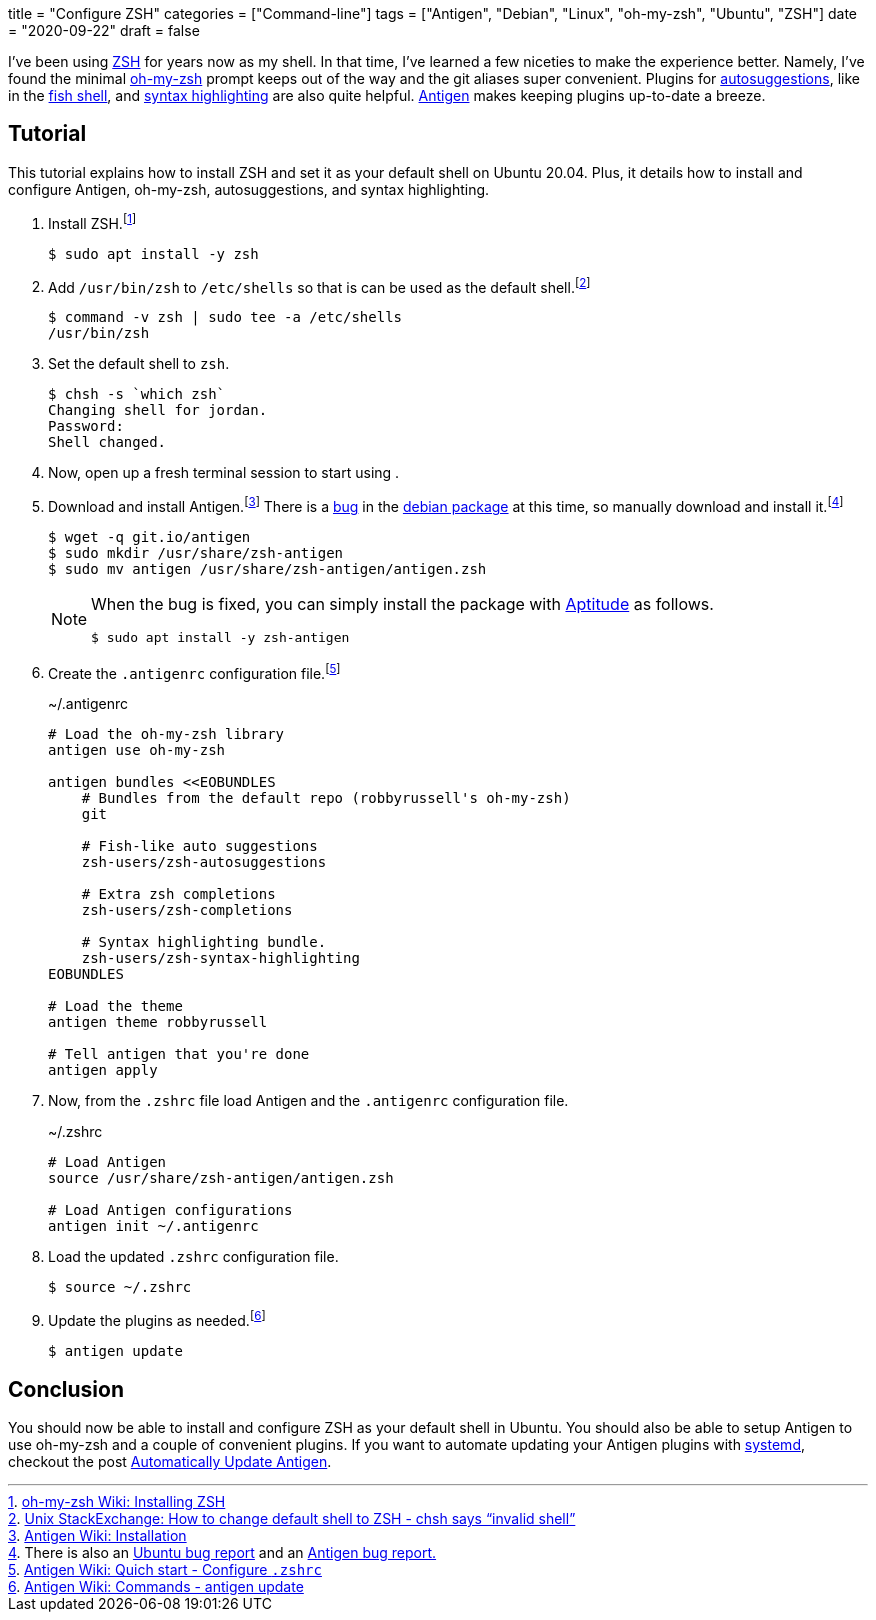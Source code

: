 +++
title = "Configure ZSH"
categories = ["Command-line"]
tags = ["Antigen", "Debian", "Linux", "oh-my-zsh", "Ubuntu", "ZSH"]
date = "2020-09-22"
draft = false
+++

I've been using https://www.zsh.org/[ZSH] for years now as my shell.
In that time, I've learned a few niceties to make the experience better.
Namely, I've found the minimal https://ohmyz.sh/[oh-my-zsh] prompt keeps out of the way and the git aliases super convenient.
Plugins for https://github.com/zsh-users/zsh-autosuggestions[autosuggestions], like in the https://fishshell.com/[fish shell], and https://github.com/zsh-users/zsh-syntax-highlighting[syntax highlighting] are also quite helpful.
http://antigen.sharats.me/[Antigen] makes keeping plugins up-to-date a breeze.

== Tutorial

This tutorial explains how to install ZSH and set it as your default shell on Ubuntu 20.04.
Plus, it details how to install and configure Antigen, oh-my-zsh, autosuggestions, and syntax highlighting.

. Install ZSH.footnote:[https://github.com/ohmyzsh/ohmyzsh/wiki/Installing-ZSH[oh-my-zsh Wiki: Installing ZSH]]
+
[source,sh]
----
$ sudo apt install -y zsh
----

. Add `/usr/bin/zsh` to `/etc/shells` so that is can be used as the default shell.footnote:[https://unix.stackexchange.com/a/111367/395084[Unix StackExchange: How to change default shell to ZSH - chsh says “invalid shell”]]
+
[source,sh]
----
$ command -v zsh | sudo tee -a /etc/shells
/usr/bin/zsh
----

. Set the default shell to `zsh`.
+
[source,sh]
----
$ chsh -s `which zsh`
Changing shell for jordan.
Password: 
Shell changed.
----

. Now, open up a fresh terminal session to start using .

. Download and install Antigen.footnote:[https://github.com/zsh-users/antigen/wiki/Installation[Antigen Wiki: Installation]]
There is a https://bugs.debian.org/cgi-bin/bugreport.cgi?bug=906757[bug] in the https://bugs.debian.org/cgi-bin/pkgreport.cgi?pkg=zsh-antigen;dist=unstable[debian package] at this time, so manually download and install it.footnote:[There is also an https://bugs.launchpad.net/ubuntu/+source/zsh-antigen/+bug/1770915[Ubuntu bug report] and an https://github.com/zsh-users/antigen/issues/659[Antigen bug report.]]
+
--
[source,sh]
----
$ wget -q git.io/antigen
$ sudo mkdir /usr/share/zsh-antigen
$ sudo mv antigen /usr/share/zsh-antigen/antigen.zsh
----

[NOTE]
====
When the bug is fixed, you can simply install the package with https://wiki.debian.org/Aptitude[Aptitude] as follows.

[source,sh]
----
$ sudo apt install -y zsh-antigen
----
====
--

. Create the `.antigenrc` configuration file.footnote:[https://github.com/zsh-users/antigen/wiki/Quick-start#configure-zshrc[Antigen Wiki: Quich start - Configure `.zshrc`]]
+
.~/.antigenrc
[source,bash]
----
# Load the oh-my-zsh library
antigen use oh-my-zsh

antigen bundles <<EOBUNDLES
    # Bundles from the default repo (robbyrussell's oh-my-zsh)
    git

    # Fish-like auto suggestions
    zsh-users/zsh-autosuggestions

    # Extra zsh completions
    zsh-users/zsh-completions

    # Syntax highlighting bundle.
    zsh-users/zsh-syntax-highlighting
EOBUNDLES

# Load the theme
antigen theme robbyrussell

# Tell antigen that you're done
antigen apply
----

. Now, from the `.zshrc` file load Antigen and the `.antigenrc` configuration file.
+
.~/.zshrc
[source,bash]
----
# Load Antigen 
source /usr/share/zsh-antigen/antigen.zsh 
 
# Load Antigen configurations 
antigen init ~/.antigenrc 
----

. Load the updated `.zshrc` configuration file.
+
[source,sh]
----
$ source ~/.zshrc
----

. Update the plugins as needed.footnote:[https://github.com/zsh-users/antigen/wiki/Commands#antigen-update[Antigen Wiki: Commands - antigen update]]
+
[source,sh]
----
$ antigen update
----

== Conclusion

You should now be able to install and configure ZSH as your default shell in Ubuntu.
You should also be able to setup Antigen to use oh-my-zsh and a couple of convenient plugins.
If you want to automate updating your Antigen plugins with https://www.freedesktop.org/wiki/Software/systemd/[systemd], checkout the post <<automatically_update_antigen#,Automatically Update Antigen>>.
